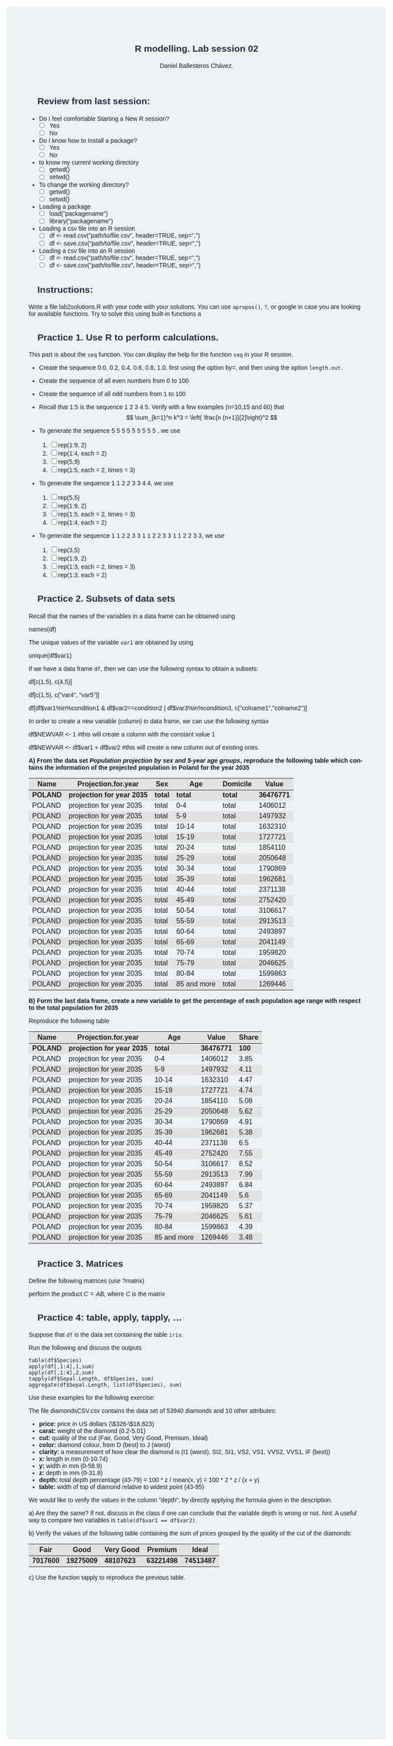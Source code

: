 #+options: ':nil *:t -:t ::t <:t H:3 \n:nil ^:t arch:headline
#+options: author:t broken-links:nil c:nil creator:nil
#+options: d:(not "LOGBOOK") date:t e:t email:nil f:t inline:t num:nil
#+options: p:nil pri:nil prop:nil stat:t tags:t tasks:t tex:t
#+options: timestamp:t title:t toc:t todo:t |:t
#+title: R modelling. Lab session 02
#+date:
#+author: Daniel Ballesteros Chávez.
#+email: daniel@linuxdeb.home
#+language: en
#+select_tags: export
#+exclude_tags: noexport
#+creator: Emacs 27.1 (Org mode 9.3.6)
# +OPTIONS: html-style:nil

# Daniel Ballesteros-Chávez

#+HTML_HEAD: <style type="text/css"> tr:nth-child(odd) {background-color: #e2e2e2;}  tr:first-child {font-weight: bold}  tr:hover {background-color: #d0c6e5;}</style>
#+HTML_HEAD: <style> pre.src { overflow: auto; }</style>

:results:
#+HTML_HEAD:<style> /* Daniel Ballesteros-Chavez */
#+HTML_HEAD: 
#+HTML_HEAD: :root {
#+HTML_HEAD:   --col0: #2b2d42;		/*Top bar*/
#+HTML_HEAD:   --col1: #8d99ae;		/* Section header bg*/
#+HTML_HEAD:   --col2: #edf2f4;		/*body bg*/
#+HTML_HEAD:   --col3: #ef233c;		/*Active top bar*/
#+HTML_HEAD:   --col4: #d90429;		/*Home botton bg*/
#+HTML_HEAD:   --col5: #173f5f; 		/*H2 header*/
#+HTML_HEAD: 
#+HTML_HEAD: }
#+HTML_HEAD: 
#+HTML_HEAD: body {
#+HTML_HEAD:     /*    background-image: url('./Images/bgpic.jpg'); */
#+HTML_HEAD:     background-size: cover;
#+HTML_HEAD:     background-attachment: fixed;
#+HTML_HEAD: 	font-family: Helvetica;
#+HTML_HEAD:     /* background-position: left top; */
#+HTML_HEAD:     /* background-repeat: no-repeat; */
#+HTML_HEAD:     background: var(--col2);
#+HTML_HEAD:     margin: 20px auto; /* "auto" for centering */
#+HTML_HEAD:     max-width: 768px;
#+HTML_HEAD:     /* max-width: 800px; */
#+HTML_HEAD:     /* font-family: monospace; */
#+HTML_HEAD: }
#+HTML_HEAD: 
#+HTML_HEAD: h1 {
#+HTML_HEAD:     display: block;
#+HTML_HEAD:     font-size: 1.5em;
#+HTML_HEAD:     /* margin-top: 0.67em; */
#+HTML_HEAD:     /* margin-bottom: 0.67em; */
#+HTML_HEAD:     margin-left: 0;
#+HTML_HEAD:     margin-right: 0;
#+HTML_HEAD:     font-weight: bold;
#+HTML_HEAD:     color: var(--col0);
#+HTML_HEAD:     padding: 5px 20px;
#+HTML_HEAD:     /*    background-color:#092B39;*/
#+HTML_HEAD:     /*text-align: center; */
#+HTML_HEAD:     /*text-shadow: 3px 2px gray;*/
#+HTML_HEAD: }
#+HTML_HEAD: 
#+HTML_HEAD: h2 {
#+HTML_HEAD:     display: block;
#+HTML_HEAD:     font-size: 1em;
#+HTML_HEAD:     margin-top: 0.67em;
#+HTML_HEAD:     margin-bottom: 0.67em;
#+HTML_HEAD:     margin-left: 0;
#+HTML_HEAD:     margin-right: 0;
#+HTML_HEAD:     font-weight: bold;
#+HTML_HEAD:     color: var(--col0);
#+HTML_HEAD:     background-color: var(--col1);
#+HTML_HEAD:     border-radius: 10px 10px;
#+HTML_HEAD:     padding: 10px 20px;
#+HTML_HEAD:     /*    background-color:#092B39;*/
#+HTML_HEAD: }
#+HTML_HEAD: 
#+HTML_HEAD: div.outline-2 {
#+HTML_HEAD:     background-color: var(--col2);
#+HTML_HEAD:     /* border:3px solid #f2f6f9; */
#+HTML_HEAD:     color: var(--col0);
#+HTML_HEAD: }
#+HTML_HEAD: 
#+HTML_HEAD: div.outline-2 h2 {
#+HTML_HEAD:     color: var(--col5);
#+HTML_HEAD:     font-size: 20px; /* arial, sans-serif; */
#+HTML_HEAD:     /* font-family: 'Fredoka One', cursive; */
#+HTML_HEAD: }
#+HTML_HEAD: 
#+HTML_HEAD: 
#+HTML_HEAD: div.outline-text-2 {
#+HTML_HEAD: }
#+HTML_HEAD: 
#+HTML_HEAD: div.outline-text-2 p {
#+HTML_HEAD:     text-align: justify;
#+HTML_HEAD: }
#+HTML_HEAD: 
#+HTML_HEAD: </style>
:end:


* Review from last session:

+ Do I feel comfortable Starting a New R session?
  + [ ] Yes
  + [ ] No
+ Do I know how to Install a package?
  + [ ] Yes
  + [ ] No
+ to know my current working directory
  + [ ] getwd()
  + [ ] setwd()
+ To change the working directory?
  + [ ] getwd()
  + [ ] setwd()
+ Loading a package
  + [ ] load("packagename")
  + [ ] library("packagename")
+ Loading a csv file into an R session
  + [ ] df <- read.csv("path/to/file.csv", header=TRUE, sep=",")
  + [ ] df <- save.csv("path/to/file.csv", header=TRUE, sep=",")
+ Loading a csv file into an R session
  + [ ] df <- read.csv("path/to/file.csv", header=TRUE, sep=",")
  + [ ] df <- save.csv("path/to/file.csv", header=TRUE, sep=",")

* Instructions:

Write a file lab2\under{}solutions.R with your code with your solutions.
You can use ~apropos()~, ~?~, or google in case you are looking for available functions.
Try to solve this using built-in functions a

* Practice 1. Use R to perform calculations. 

This part is about the =seq= function. You can display the help for the function =seq= in your R session.

   + Create the sequence 0.0, 0.2, 0.4, 0.6, 0.8, 1.0, first using the option by=, and then using the option =length.out=.

   + Create the sequence of all even numbers from 0 to 100

   + Create the sequence of all odd numbers from 1 to 100

   + Recall that 1:5 is the sequence 1 2 3 4 5. Verify with a few examples (n=10,15 and 60) that  \[ \sum_{k=1}^n k^3 = \left( \frac{n (n+1)}{2}\right)^2 \]

   + To generate the sequence  5 5 5 5 5 5 5 5 5 , we use
     1) [ ] rep(1:9, 2)
     2) [ ] rep(1:4, each = 2)
     3) [ ] rep(5,9)
     4) [ ] rep(1:5, each = 2, times = 3)

   + To generate the sequence 1 1 2 2 3 3 4 4, we use
     1) [ ] rep(5,5)
     2) [ ] rep(1:9, 2)
     3) [ ] rep(1:5, each = 2, times = 3)
     4) [ ] rep(1:4, each = 2)

   + To generate the sequence 1 1 2 2 3 3 1 1 2 2 3 3 1 1 2 2 3 3, we use
     1) [ ] rep(3,5)
     2) [ ] rep(1:9, 2)
     3) [ ] rep(1:3, each = 2, times = 3)
     4) [ ] rep(1:3, each = 2)


* Practice 2. Subsets of data sets

Recall that the names of the variables in a data frame can be obtained using

#+begin_example R
names(df)
#+end_example

The unique values of the variable ~var1~ are obtained by using

#+begin_example R
unique(df$var1)
#+end_example

If we have a data frame ~df~, then we can use the following syntax to obtain a subsets:
#+begin_example R
df[c(1,5), c(4,5)]
#+end_example

#+begin_example R
df[c(1,5), c("var4", "var5")]
#+end_example

#+begin_example R
df[df$var1%in%condition1 & df$var2==condition2 | df$var3%in%condition3, c("colname1","colname2")]
#+end_example

In order to create a new variable (column) in data frame, we can use the following syntax

#+begin_example R
df$NEWVAR <- 1   #this will create a column with the constant value 1
#+end_example

#+begin_example R
df$NEWVAR <- df$var1 + df$var2   #this will create a new column out of existing ones.
#+end_example


*A) From the data set /Population projection by sex and 5-year age groups/, reproduce the following table which contains the information of the projected population in Poland for the year 2035*


#+begin_src R :exports results :results table :colnames yes
df <-  read.csv("../Data_sets/LUDN_3560_CREL_20220930132437.csv",sep=";")
x  <-  unique(df$Projection.for.year)
x[9]
df2 <-  df[df$Name%in%"POLAND"&df$Projection.for.year%in%x[9]&df$Sex%in%"total"&df$Domicile%in%"total", c("Name","Projection.for.year","Sex","Age","Domicile","Value")]
#+end_src

#+RESULTS:
| Name   | Projection.for.year      | Sex   |         Age | Domicile |    Value |
|--------+--------------------------+-------+-------------+----------+----------|
| POLAND | projection for year 2035 | total |       total | total    | 36476771 |
| POLAND | projection for year 2035 | total |         0-4 | total    |  1406012 |
| POLAND | projection for year 2035 | total |         5-9 | total    |  1497932 |
| POLAND | projection for year 2035 | total |       10-14 | total    |  1632310 |
| POLAND | projection for year 2035 | total |       15-19 | total    |  1727721 |
| POLAND | projection for year 2035 | total |       20-24 | total    |  1854110 |
| POLAND | projection for year 2035 | total |       25-29 | total    |  2050648 |
| POLAND | projection for year 2035 | total |       30-34 | total    |  1790869 |
| POLAND | projection for year 2035 | total |       35-39 | total    |  1962681 |
| POLAND | projection for year 2035 | total |       40-44 | total    |  2371138 |
| POLAND | projection for year 2035 | total |       45-49 | total    |  2752420 |
| POLAND | projection for year 2035 | total |       50-54 | total    |  3106617 |
| POLAND | projection for year 2035 | total |       55-59 | total    |  2913513 |
| POLAND | projection for year 2035 | total |       60-64 | total    |  2493897 |
| POLAND | projection for year 2035 | total |       65-69 | total    |  2041149 |
| POLAND | projection for year 2035 | total |       70-74 | total    |  1959820 |
| POLAND | projection for year 2035 | total |       75-79 | total    |  2046625 |
| POLAND | projection for year 2035 | total |       80-84 | total    |  1599863 |
| POLAND | projection for year 2035 | total | 85 and more | total    |  1269446 |



*B) Form the last data frame, create a new variable to get the percentage of each population age range with respect to the total population for 2035*

Reproduce the following table

#+begin_src R :exports results :results table :colnames yes
df <-  read.csv("../Data_sets/LUDN_3560_CREL_20220930132437.csv",sep=";")
x  <-  unique(df$Projection.for.year)
x[9]
df2 <-  df[df$Name%in%"POLAND"&df$Projection.for.year%in%x[9]&df$Sex%in%"total"&df$Domicile%in%"total", c("Name","Projection.for.year","Sex","Age","Domicile","Value")]
df3  <-  df2
df3$Share  <- round( 100 * df3$Value / df3$Value[1],2)
df3[,c(1,2,4,6,7)]
#+end_src

#+RESULTS:
| Name   | Projection.for.year      |         Age |    Value | Share |
|--------+--------------------------+-------------+----------+-------|
| POLAND | projection for year 2035 |       total | 36476771 |   100 |
| POLAND | projection for year 2035 |         0-4 |  1406012 |  3.85 |
| POLAND | projection for year 2035 |         5-9 |  1497932 |  4.11 |
| POLAND | projection for year 2035 |       10-14 |  1632310 |  4.47 |
| POLAND | projection for year 2035 |       15-19 |  1727721 |  4.74 |
| POLAND | projection for year 2035 |       20-24 |  1854110 |  5.08 |
| POLAND | projection for year 2035 |       25-29 |  2050648 |  5.62 |
| POLAND | projection for year 2035 |       30-34 |  1790869 |  4.91 |
| POLAND | projection for year 2035 |       35-39 |  1962681 |  5.38 |
| POLAND | projection for year 2035 |       40-44 |  2371138 |   6.5 |
| POLAND | projection for year 2035 |       45-49 |  2752420 |  7.55 |
| POLAND | projection for year 2035 |       50-54 |  3106617 |  8.52 |
| POLAND | projection for year 2035 |       55-59 |  2913513 |  7.99 |
| POLAND | projection for year 2035 |       60-64 |  2493897 |  6.84 |
| POLAND | projection for year 2035 |       65-69 |  2041149 |   5.6 |
| POLAND | projection for year 2035 |       70-74 |  1959820 |  5.37 |
| POLAND | projection for year 2035 |       75-79 |  2046625 |  5.61 |
| POLAND | projection for year 2035 |       80-84 |  1599863 |  4.39 |
| POLAND | projection for year 2035 | 85 and more |  1269446 |  3.48 |




* Practice 3. Matrices

Define the following matrices (use ?matrix)
\begin{equation}
A = \left( \begin{array}{ccc}
  1  &  0 &   3 \\
  0  &  2 &   1 \\
  2  &  4 &   3 
\end{array}\right)
\end{equation}

\begin{equation}
B = \left( \begin{array}{ccc}
  3  &  3 &   6 \\
 -1  &  2 &   2 \\
  3  &  1 &   3 
\end{array}\right)
\end{equation}

perform the product $C = AB$, where $C$ is the matrix 

\begin{equation}
C_{ij} = \sum_{k=1}^{3} A_{ik}B_{kj}.
\end{equation}


* Practice 4:  table, apply, tapply, ...

Suppose that ~df~ is the data set containing the table ~iris~.

Run the following and discuss the outputs

#+begin_example
table(df$Species)
apply(df[,1:4],1,sum)
apply(df[,1:4],2,sum)
tapply(df$Sepal.Length, df$Species, sum)
aggregate(df$Sepal.Length, list(df$Species), sum)
#+end_example

Use these examples for the following exercise:

The file diamondsCSV.csv contains the  data set
     of 53940 diamonds and 10 other attributes:
     + *price:* price in US dollars (\$326-\$18,823)
     + *carat:* weight of the diamond (0.2-5.01)
     + *cut:* quality of the cut (Fair, Good, Very Good, Premium, Ideal)
     + *color:* diamond colour, from D (best) to J (worst)
     + *clarity:* a measurement of how clear the diamond is (I1 (worst), SI2, SI1, VS2, VS1, VVS2, VVS1, IF (best))
     + *x:* length in mm (0-10.74)
     + *y:* width in mm (0-58.9)
     + *z:* depth in mm (0-31.8)
     + *depth:* total depth percentage (43-79) = 100 * z / mean(x, y) = 100 * 2 * z / (x + y)
     + *table:* width of top of diamond relative to widest point (43-95)

We would like to verify the values in the column "depth", by directly applying the formula given in the description.

a) Are they the same? If not, discuss in the class if one can conclude that the variable depth is wrong or not.
/hint./ A useful way to compare two variables is ~table(df$var1 == df$var2)~.

b) Verify the values of the following table containing the sum of prices grouped by the quality of the cut of the diamonds:

|---------+----------+-----------+----------+----------|
|    Fair |     Good | Very Good |  Premium |    Ideal |
|---------+----------+-----------+----------+----------|
| 7017600 | 19275009 |  48107623 | 63221498 | 74513487 |
|---------+----------+-----------+----------+----------|

c) Use the function tapply to reproduce the previous table.





